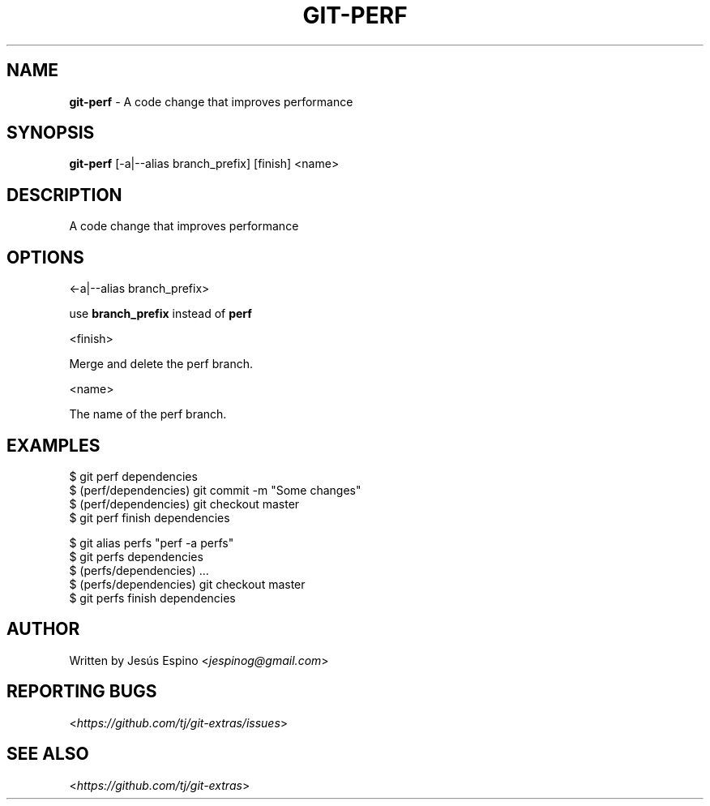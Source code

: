 .\" generated with Ronn/v0.7.3
.\" http://github.com/rtomayko/ronn/tree/0.7.3
.
.TH "GIT\-PERF" "1" "May 2016" "" "Git Extras"
.
.SH "NAME"
\fBgit\-perf\fR \- A code change that improves performance
.
.SH "SYNOPSIS"
\fBgit\-perf\fR [\-a|\-\-alias branch_prefix] [finish] <name>
.
.SH "DESCRIPTION"
A code change that improves performance
.
.SH "OPTIONS"
<\-a|\-\-alias branch_prefix>
.
.P
use \fBbranch_prefix\fR instead of \fBperf\fR
.
.P
<finish>
.
.P
Merge and delete the perf branch\.
.
.P
<name>
.
.P
The name of the perf branch\.
.
.SH "EXAMPLES"
.
.nf

$ git perf dependencies
\.\.\.
$ (perf/dependencies) git commit \-m "Some changes"
\.\.\.
$ (perf/dependencies) git checkout master
$ git perf finish dependencies

$ git alias perfs "perf \-a perfs"
$ git perfs dependencies
$ (perfs/dependencies) \.\.\.
$ (perfs/dependencies) git checkout master
$ git perfs finish dependencies
.
.fi
.
.SH "AUTHOR"
Written by Jesús Espino <\fIjespinog@gmail\.com\fR>
.
.SH "REPORTING BUGS"
<\fIhttps://github\.com/tj/git\-extras/issues\fR>
.
.SH "SEE ALSO"
<\fIhttps://github\.com/tj/git\-extras\fR>
